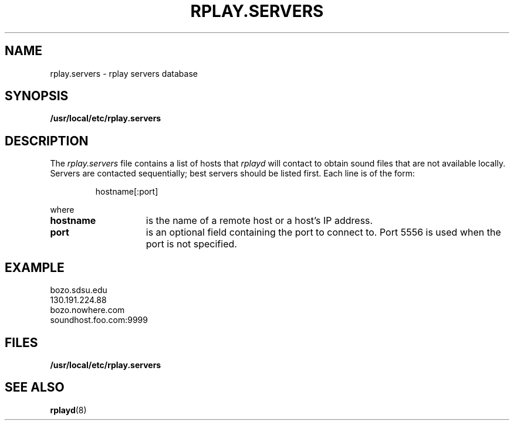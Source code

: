 .TH RPLAY.SERVERS 5 12/21/97
.SH NAME
rplay.servers \- rplay servers database
.SH SYNOPSIS
.B /usr/local/etc/rplay.servers
.SH DESCRIPTION
The
.I rplay.servers
file contains a list of hosts that
.I rplayd
will contact to obtain sound files that are not available locally.
Servers are contacted sequentially; best servers should be
listed first.  Each line is of the form:
.IP
hostname[:port]
.LP
where
.TP 15
.B hostname
is the name of a remote host or a host's IP address.
.TP 15
.B port
is an optional field containing the port to connect to.
Port 5556 is used when the port is not specified.
.SH EXAMPLE
bozo.sdsu.edu
.br
130.191.224.88
.br
bozo.nowhere.com
.br
soundhost.foo.com:9999
.SH FILES
.B /usr/local/etc/rplay.servers
.SH "SEE ALSO"
.BR rplayd (8)
